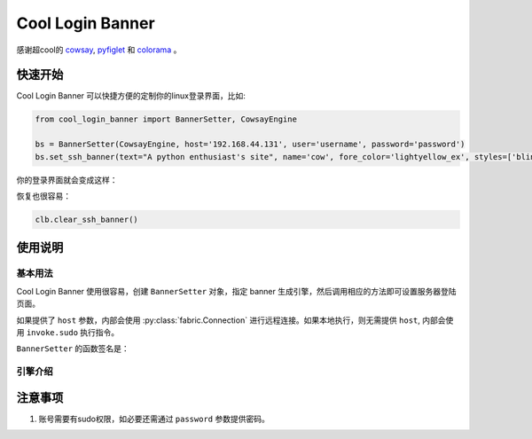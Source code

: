 Cool Login Banner
==================

感谢超cool的 `cowsay <https://github.com/tnalpgge/rank-amateur-cowsay>`_, `pyfiglet <https://github.com/pwaller/pyfiglet>`_
和 `colorama <https://github.com/tartley/colorama>`_ 。

快速开始
---------

Cool Login Banner 可以快捷方便的定制你的linux登录界面，比如:

.. code-block::

    from cool_login_banner import BannerSetter, CowsayEngine

    bs = BannerSetter(CowsayEngine, host='192.168.44.131', user='username', password='password')
    bs.set_ssh_banner(text="A python enthusiast's site", name='cow', fore_color='lightyellow_ex', styles=['blink'])


你的登录界面就会变成这样：

.. image:: ./docs/img/login_banner.gif
    :width: 300

恢复也很容易：

.. code-block::

    clb.clear_ssh_banner()

使用说明
----------

基本用法
~~~~~~~~~~

Cool Login Banner 使用很容易，创建 ``BannerSetter`` 对象，指定 banner 生成引擎，然后调用相应的方法即可设置服务器登陆页面。

如果提供了 ``host`` 参数，内部会使用 :py:class:`fabric.Connection` 进行远程连接。如果本地执行，则无需提供 ``host``, 内部会使用
``invoke.sudo`` 执行指令。

``BannerSetter`` 的函数签名是：

.. py:Class:: BannerSetter(engine, )

    :param engine Engine: banner生成引擎



引擎介绍
~~~~~~~~~~


注意事项
----------

1. 账号需要有sudo权限，如必要还需通过 ``password`` 参数提供密码。
